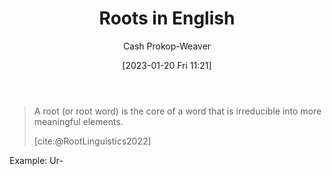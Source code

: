 :PROPERTIES:
:ID:       76c57b75-4cc3-4d66-b5fb-4fd6cc9be039
:LAST_MODIFIED: [2023-10-30 Mon 08:14]
:END:
#+title: Roots in English
#+hugo_custom_front_matter: :slug "76c57b75-4cc3-4d66-b5fb-4fd6cc9be039"
#+author: Cash Prokop-Weaver
#+date: [2023-01-20 Fri 11:21]
#+filetags: :concept:

#+begin_quote
A root (or root word) is the core of a word that is irreducible into more meaningful elements.

[cite:@RootLinguistics2022]
#+end_quote

Example: Ur-

* Flashcards :noexport:
** Definition :fc:
:PROPERTIES:
:CREATED: [2023-01-11 Wed 15:15]
:FC_CREATED: 2023-01-11T23:15:44Z
:FC_TYPE:  double
:ID:       37a6af4f-a7bb-4a6c-9d92-d7af5c6e3423
:END:
:REVIEW_DATA:
| position | ease | box | interval | due                  |
|----------+------+-----+----------+----------------------|
| front    | 2.95 |   7 |   506.32 | 2025-02-05T06:44:17Z |
| back     | 2.95 |   7 |   455.50 | 2024-12-04T03:20:36Z |
:END:

Ur-

*** Back
- Earliest
- Original
*** Source
[cite:@Ur2023]
** Definition :fc:
:PROPERTIES:
:FC_CREATED: 2023-01-20T19:26:16Z
:FC_TYPE:  double
:ID:       26ae81dc-615b-4d7c-a66b-e25ae99c598d
:END:
:REVIEW_DATA:
| position | ease | box | interval | due                  |
|----------+------+-----+----------+----------------------|
| front    | 2.05 |   6 |    48.50 | 2023-11-06T03:44:56Z |
| back     | 2.50 |   4 |    16.38 | 2023-11-03T22:49:34Z |
:END:

Ab-, a-

*** Back
Away from, down, off
*** Source
[cite:@ListGreekLatinRootsEnglish2022]
** Definition :fc:
:PROPERTIES:
:CREATED: [2023-01-20 Fri 11:26]
:FC_CREATED: 2023-01-20T19:26:49Z
:FC_TYPE:  double
:ID:       ddc2007c-9597-4cf2-b624-d59a139ffbae
:END:
:REVIEW_DATA:
| position | ease | box | interval | due                  |
|----------+------+-----+----------+----------------------|
| front    | 2.50 |   7 |   262.20 | 2024-04-05T18:24:55Z |
| back     | 2.65 |   7 |   262.76 | 2024-05-31T07:01:52Z |
:END:

Ad-, a-

*** Back
Movement to or toward; in addition to
*** Source
[cite:@ListGreekLatinRootsEnglish2022]
** Definition :fc:
:PROPERTIES:
:CREATED: [2023-01-22 Sun 09:07]
:FC_CREATED: 2023-01-22T17:07:42Z
:FC_TYPE:  double
:ID:       35889ef6-0459-4e7c-8866-1f70985f2e56
:END:
:REVIEW_DATA:
| position | ease | box | interval | due                  |
|----------+------+-----+----------+----------------------|
| front    | 2.65 |   7 |   243.77 | 2024-03-25T21:27:14Z |
| back     | 2.65 |   7 |   317.84 | 2024-07-22T12:22:06Z |
:END:

Endo-

*** Back
- Inside
- Within
*** Source
[cite:@ListGreekLatinRootsEnglish2022a]
** Definition :fc:
:PROPERTIES:
:CREATED: [2023-01-22 Sun 09:07]
:FC_CREATED: 2023-01-22T17:08:23Z
:FC_TYPE:  double
:ID:       ca01a7cb-7258-45e4-9670-f95dcf94134f
:END:
:REVIEW_DATA:
| position | ease | box | interval | due                  |
|----------+------+-----+----------+----------------------|
| front    | 2.80 |   7 |   398.72 | 2024-10-28T06:26:30Z |
| back     | 2.35 |   7 |   217.38 | 2024-03-31T00:01:38Z |
:END:

Exo-

*** Back
- Outside
*** Source
[cite:@ListGreekLatinRootsEnglish2022a]
** Definition :fc:
:PROPERTIES:
:CREATED: [2023-01-23 Mon 07:05]
:FC_CREATED: 2023-01-23T15:06:12Z
:FC_TYPE:  double
:ID:       b0b13cbf-e2d4-476e-80f8-1d44f52ecde8
:END:
:REVIEW_DATA:
| position | ease | box | interval | due                  |
|----------+------+-----+----------+----------------------|
| front    | 2.20 |   8 |   236.38 | 2024-05-20T00:25:26Z |
| back     | 2.20 |   5 |    28.79 | 2023-11-15T03:04:05Z |
:END:

Epi-

*** Back
- Over
- Outside of
- In addition to
- Around
*** Source
[cite:@Epi2023]

** Cloze :fc:
:PROPERTIES:
:CREATED: [2023-01-28 Sat 08:48]
:FC_CREATED: 2023-01-28T16:49:13Z
:FC_TYPE:  cloze
:ID:       ff2c5b0b-635b-4456-91a8-cff22c444fb2
:FC_CLOZE_MAX: 1
:FC_CLOZE_TYPE: deletion
:END:
:REVIEW_DATA:
| position | ease | box | interval | due                  |
|----------+------+-----+----------+----------------------|
|        0 | 2.80 |   7 |   339.29 | 2024-08-01T19:49:37Z |
|        1 | 2.50 |   7 |   294.20 | 2024-06-19T17:34:49Z |
:END:

{{Endo-}@0}'s opposite is {{Exo-}@1}

*** Source
[cite:@ListGreekLatinRootsEnglish2022a]
** Cloze :fc:
:PROPERTIES:
:CREATED: [2023-01-28 Sat 08:49]
:FC_CREATED: 2023-01-28T16:49:33Z
:FC_TYPE:  cloze
:ID:       1a86f50e-a583-4e20-970e-01fe68c7424b
:FC_CLOZE_MAX: 1
:FC_CLOZE_TYPE: deletion
:END:
:REVIEW_DATA:
| position | ease | box | interval | due                  |
|----------+------+-----+----------+----------------------|
|        0 | 2.65 |   7 |   229.35 | 2024-02-14T05:03:07Z |
|        1 | 2.80 |   7 |   410.72 | 2024-11-27T00:11:26Z |
:END:

{{Ab-}@0}'s opposite is {{Ad-}@1}

*** Source
[cite:@ListGreekLatinRootsEnglish2022]
** Definition :fc:
:PROPERTIES:
:CREATED: [2023-02-12 Sun 09:29]
:FC_CREATED: 2023-02-12T17:30:39Z
:FC_TYPE:  double
:ID:       db55a1ec-a182-4a05-9b06-4fe328d2d5be
:END:
:REVIEW_DATA:
| position | ease | box | interval | due                  |
|----------+------+-----+----------+----------------------|
| front    | 1.90 |   7 |   100.81 | 2023-11-28T19:00:00Z |
| back     | 2.35 |   7 |   207.32 | 2024-03-04T22:06:06Z |
:END:

My-

*** Back
- Shut (the eyes)
- Mouse
*** Source
[cite:@ListGreekLatinRootsEnglish2023a]
** Definition :fc:
:PROPERTIES:
:CREATED: [2023-02-12 Sun 09:30]
:FC_CREATED: 2023-02-12T17:30:59Z
:FC_TYPE:  double
:ID:       5b51b55e-7f9c-481f-817a-befa91f0108c
:END:
:REVIEW_DATA:
| position | ease | box | interval | due                  |
|----------+------+-----+----------+----------------------|
| front    | 2.80 |   7 |   338.01 | 2024-08-12T23:25:47Z |
| back     | 2.05 |   7 |   114.44 | 2023-10-19T03:01:11Z |
:END:

Hyper-

*** Back
- Above
- Over
*** Source
[cite:@ListGreekLatinRootsEnglish2023]
** Definition :fc:
:PROPERTIES:
:CREATED: [2023-02-12 Sun 09:31]
:FC_CREATED: 2023-02-12T17:31:16Z
:FC_TYPE:  double
:ID:       a9058310-1c71-40d9-9d61-55c638fb6120
:END:
:REVIEW_DATA:
| position | ease | box | interval | due                  |
|----------+------+-----+----------+----------------------|
| front    | 2.35 |   6 |    81.25 | 2023-11-21T20:30:16Z |
| back     | 2.35 |   7 |   146.83 | 2023-12-14T11:18:32Z |
:END:

Hyp-, Hypo-

*** Back
- Under
- Below
*** Source
[cite:@ListGreekLatinRootsEnglish2023]
** Cloze :fc:
:PROPERTIES:
:CREATED: [2023-02-12 Sun 09:31]
:FC_CREATED: 2023-02-12T17:31:41Z
:FC_TYPE:  cloze
:ID:       82e0a451-eac5-4f41-b440-f3ed47a37932
:FC_CLOZE_MAX: 1
:FC_CLOZE_TYPE: deletion
:END:
:REVIEW_DATA:
| position | ease | box | interval | due                  |
|----------+------+-----+----------+----------------------|
|        0 | 2.80 |   7 |   372.46 | 2024-09-28T01:14:58Z |
|        1 | 2.80 |   7 |   335.95 | 2024-08-28T14:48:29Z |
:END:

{{Hyper-}@0}'s opposite is {{Hypo-}@1}.

*** Source
[cite:@ListGreekLatinRootsEnglish2023]
** Definition :fc:
:PROPERTIES:
:CREATED: [2023-02-12 Sun 09:49]
:FC_CREATED: 2023-02-12T17:50:12Z
:FC_TYPE:  double
:ID:       c3c208f9-7314-423e-9e2b-4212e92d0318
:END:
:REVIEW_DATA:
| position | ease | box | interval | due                  |
|----------+------+-----+----------+----------------------|
| front    | 2.50 |   7 |   209.46 | 2024-02-24T01:58:51Z |
| back     | 2.50 |   7 |   257.71 | 2024-05-25T06:41:45Z |
:END:

Iso-

*** Back
- Equal
- Same
*** Source
[cite:@ListGreekLatinRootsEnglish2022b]
** Definition :fc:
:PROPERTIES:
:CREATED: [2023-02-12 Sun 09:56]
:FC_CREATED: 2023-02-12T17:56:25Z
:FC_TYPE:  double
:ID:       0c938b83-98af-4bec-a09d-51dfa2b5c58c
:END:
:REVIEW_DATA:
| position | ease | box | interval | due                  |
|----------+------+-----+----------+----------------------|
| front    | 2.80 |   7 |   422.85 | 2024-11-15T20:11:33Z |
| back     | 2.80 |   7 |   379.56 | 2024-10-29T20:48:16Z |
:END:

Anthro-

*** Back
- Human
*** Source
[cite:@ListGreekLatinRootsEnglish2022]
** Definition :fc:
:PROPERTIES:
:CREATED: [2023-02-12 Sun 09:57]
:FC_CREATED: 2023-02-12T17:57:47Z
:FC_TYPE:  double
:ID:       5292a3fe-60e7-4272-9bce-f9cac836dcfa
:END:
:REVIEW_DATA:
| position | ease | box | interval | due                  |
|----------+------+-----+----------+----------------------|
| front    | 2.80 |   7 |   453.14 | 2025-01-05T10:01:01Z |
| back     | 2.20 |   5 |    28.75 | 2023-11-28T09:19:53Z |
:END:

Morph-, -morph

*** Back
- Form
- Shape
*** Source
[cite:@ListGreekLatinRootsEnglish2023a]
#+print_bibliography: